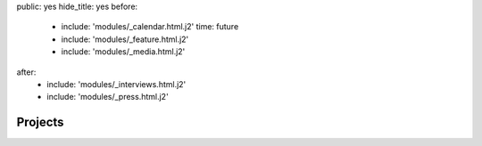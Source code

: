 public: yes
hide_title: yes
before:
  - include: 'modules/_calendar.html.j2'
    time: future
  - include: 'modules/_feature.html.j2'
  - include: 'modules/_media.html.j2'
after:
  - include: 'modules/_interviews.html.j2'
  - include: 'modules/_press.html.j2'


Projects
========
